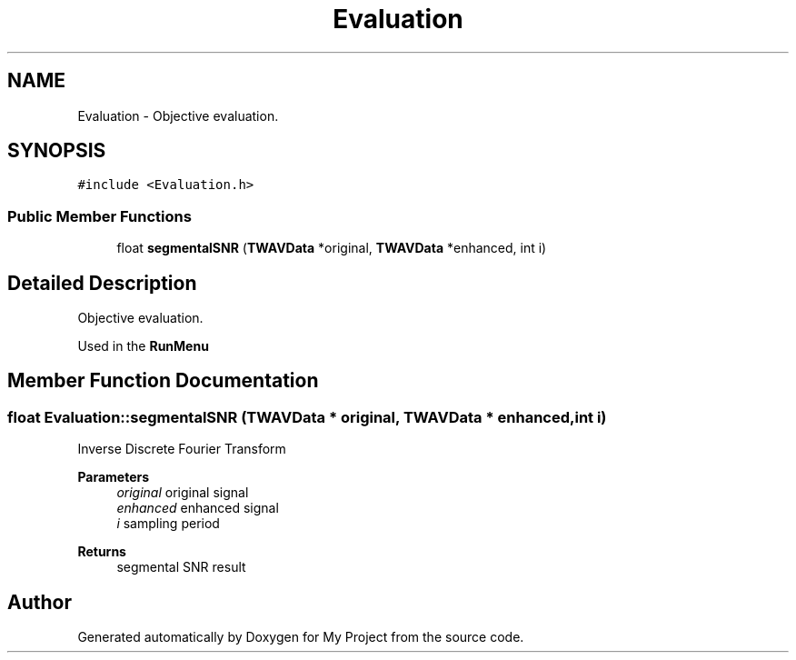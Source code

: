 .TH "Evaluation" 3 "Fri Apr 24 2020" "My Project" \" -*- nroff -*-
.ad l
.nh
.SH NAME
Evaluation \- Objective evaluation\&.  

.SH SYNOPSIS
.br
.PP
.PP
\fC#include <Evaluation\&.h>\fP
.SS "Public Member Functions"

.in +1c
.ti -1c
.RI "float \fBsegmentalSNR\fP (\fBTWAVData\fP *original, \fBTWAVData\fP *enhanced, int i)"
.br
.in -1c
.SH "Detailed Description"
.PP 
Objective evaluation\&. 

Used in the \fBRunMenu\fP 
.SH "Member Function Documentation"
.PP 
.SS "float Evaluation::segmentalSNR (\fBTWAVData\fP * original, \fBTWAVData\fP * enhanced, int i)"
Inverse Discrete Fourier Transform
.PP
\fBParameters\fP
.RS 4
\fIoriginal\fP original signal 
.br
\fIenhanced\fP enhanced signal 
.br
\fIi\fP sampling period 
.RE
.PP
\fBReturns\fP
.RS 4
segmental SNR result 
.RE
.PP


.SH "Author"
.PP 
Generated automatically by Doxygen for My Project from the source code\&.
